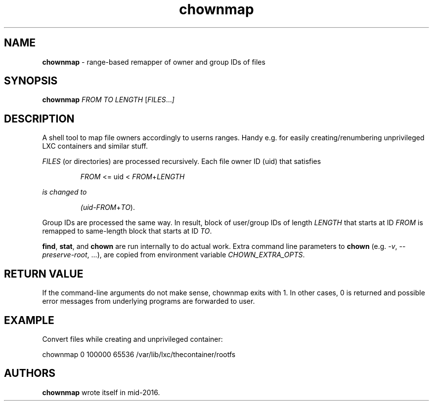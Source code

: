 .TH chownmap 1 2016-09-17 "chownmap" "chownmap"
.SH NAME
.B chownmap
\- range-based remapper of owner and group IDs of files
.SH SYNOPSIS
.B chownmap
.RI \fIFROM\fR
.RI \fITO\fR
.RI \fILENGTH\fR
.RI [ \fIFILES\fR ... ]

.SH DESCRIPTION
A shell tool to map file owners accordingly to userns ranges. Handy e.g. for
easily creating/renumbering unprivileged LXC containers and similar stuff.

\fIFILES\fR (or directories) are processed recursively. Each file owner ID
(uid) that satisfies

.RS
\fIFROM\fR <= uid < \fIFROM\fR+\fILENGTH\f
.RE

is changed to

.RS
(uid-\fIFROM\fR+\fITO\fR).
.RE

Group IDs are processed the same way. In result, block of user/group IDs of
length \fILENGTH\fR that starts at ID \fIFROM\fR is remapped to same-length
block that starts at ID \fITO\fR.

\fBfind\fR, \fBstat\fR, and \fBchown\fR are run internally to do actual work.
Extra command line parameters to \fBchown\fR (e.g. \fI-v\fR,
\fI--preserve-root\fR, ...), are copied from environment variable
\fICHOWN_EXTRA_OPTS\fR.

.SH RETURN VALUE

If the command-line arguments do not make sense, chownmap exits with 1. In
other cases, 0 is returned and possible error messages from underlying programs
are forwarded to user.

.SH EXAMPLE

Convert files while creating and unprivileged container:

.nf
.sp
chownmap 0 100000 65536 /var/lib/lxc/thecontainer/rootfs
.fi

.SH AUTHORS

\fBchownmap\fR wrote itself in mid-2016.

